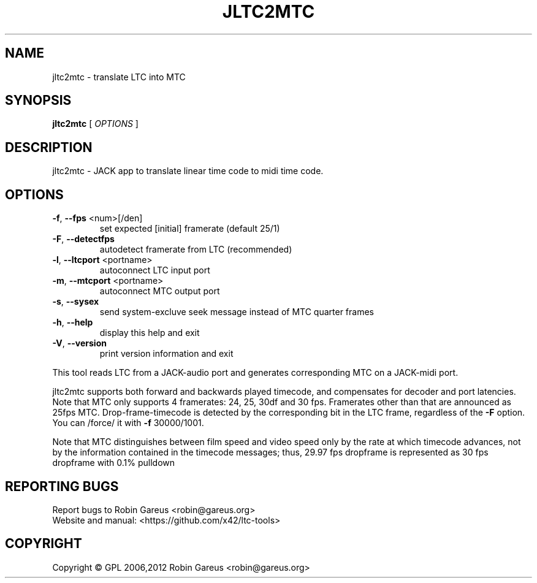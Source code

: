 .\" DO NOT MODIFY THIS FILE!  It was generated by help2man 1.40.4.
.TH JLTC2MTC "1" "January 2013" "jltc2mtc version 0.5.4" "User Commands"
.SH NAME
jltc2mtc \- translate LTC into MTC
.SH SYNOPSIS
.B jltc2mtc
[ \fIOPTIONS \fR]
.SH DESCRIPTION
jltc2mtc \- JACK app to translate linear time code to midi time code.
.SH OPTIONS
.TP
\fB\-f\fR, \fB\-\-fps\fR <num>[/den]
set expected [initial] framerate (default 25/1)
.TP
\fB\-F\fR, \fB\-\-detectfps\fR
autodetect framerate from LTC (recommended)
.TP
\fB\-l\fR, \fB\-\-ltcport\fR <portname>
autoconnect LTC input port
.TP
\fB\-m\fR, \fB\-\-mtcport\fR <portname>
autoconnect MTC output port
.TP
\fB\-s\fR, \fB\-\-sysex\fR
send system\-excluve seek message
instead of MTC quarter frames
.TP
\fB\-h\fR, \fB\-\-help\fR
display this help and exit
.TP
\fB\-V\fR, \fB\-\-version\fR
print version information and exit
.PP
This tool reads LTC from a JACK\-audio port and generates corresponding
MTC on a JACK\-midi port.
.PP
jltc2mtc supports both forward and backwards played timecode, and compensates
for decoder and port latencies.
Note that MTC only supports 4 framerates: 24, 25, 30df and 30 fps.
Framerates other than that are announced as 25fps MTC.
Drop\-frame\-timecode is detected by the corresponding bit in the LTC frame,
regardless of the \fB\-F\fR option. You can /force/ it with \fB\-f\fR 30000/1001.
.PP
Note that MTC distinguishes between film speed and video speed only by the
rate at which timecode advances, not by the information contained in the
timecode messages; thus, 29.97 fps dropframe is represented as 30 fps
dropframe with 0.1% pulldown
.SH "REPORTING BUGS"
Report bugs to Robin Gareus <robin@gareus.org>
.br
Website and manual: <https://github.com/x42/ltc\-tools>
.SH COPYRIGHT
Copyright \(co GPL 2006,2012 Robin Gareus <robin@gareus.org>
